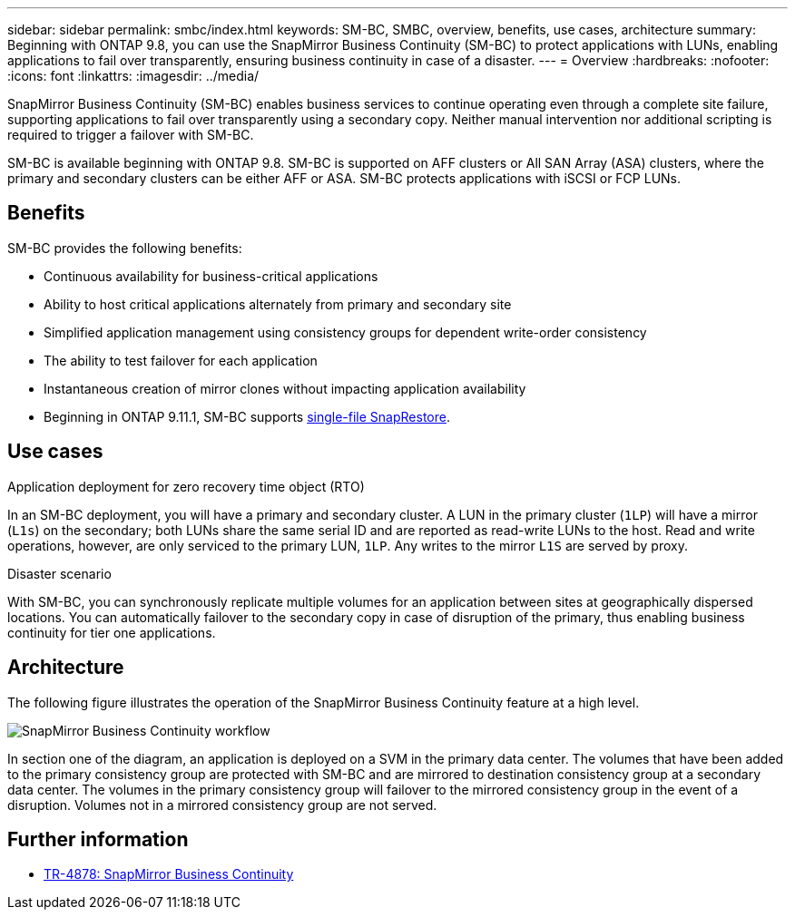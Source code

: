 ---
sidebar: sidebar
permalink: smbc/index.html
keywords: SM-BC, SMBC, overview, benefits, use cases, architecture
summary: Beginning with ONTAP 9.8, you can use the SnapMirror Business Continuity (SM-BC) to protect applications with LUNs, enabling applications to fail over transparently, ensuring business continuity in case of a disaster.
---
= Overview
:hardbreaks:
:nofooter:
:icons: font
:linkattrs:
:imagesdir: ../media/

[.lead]
SnapMirror Business Continuity (SM-BC) enables business services to continue operating even through a complete site failure, supporting applications to fail over transparently using a secondary copy. Neither manual intervention nor additional scripting is required to trigger a failover with SM-BC. 

SM-BC is available beginning with ONTAP 9.8. SM-BC is supported on AFF clusters or All SAN Array (ASA) clusters, where the primary and secondary clusters can be either AFF or ASA. SM-BC protects applications with iSCSI or FCP LUNs.

== Benefits

SM-BC provides the following benefits:

* Continuous availability for business-critical applications
* Ability to host critical applications alternately from primary and secondary site
* Simplified application management using consistency groups for dependent write-order consistency
* The ability to test failover for each application
* Instantaneous creation of mirror clones without impacting application availability
* Beginning in ONTAP 9.11.1, SM-BC supports xref:../data-protection/restore-single-file-snapshot-task.html[single-file SnapRestore]. 
//* You are entitled to use SM-BC if you have the data protection or one-time premium bundle on both the source and destination storage clusters.



== Use cases

.Application deployment for zero recovery time object (RTO)
In an SM-BC deployment, you will have a primary and secondary cluster. A LUN in the primary cluster (`1LP`) will have a mirror (`L1s`) on the secondary; both LUNs share the same serial ID and are reported as read-write LUNs to the host. Read and write operations, however, are only serviced to the primary LUN, `1LP`. Any writes to the mirror `L1S` are served by proxy. 

.Disaster scenario
With SM-BC, you can synchronously replicate multiple volumes for an application between sites at geographically dispersed locations. You can automatically failover to the secondary copy in case of disruption of the primary, thus enabling business continuity for tier one applications.

== Architecture

The following figure illustrates the operation of the SnapMirror Business Continuity feature at a high level.

image:workflow_san_snapmirror_business_continuity.png[SnapMirror Business Continuity workflow]

In section one of the diagram, an application is deployed on a SVM in the primary data center. The volumes that have been added to the primary consistency group are protected with SM-BC and are mirrored to destination consistency group at a secondary data center. The volumes in the primary consistency group will failover to the mirrored consistency group in the event of a disruption. Volumes not in a mirrored consistency group are not served. 

== Further information 

* link:https://www.netapp.com/pdf.html?item=/media/21888-tr-4878.pdf[TR-4878: SnapMirror Business Continuity^]

// ontapdoc-883, 7 march 2023
// 7 april 2022, BURT 1459617